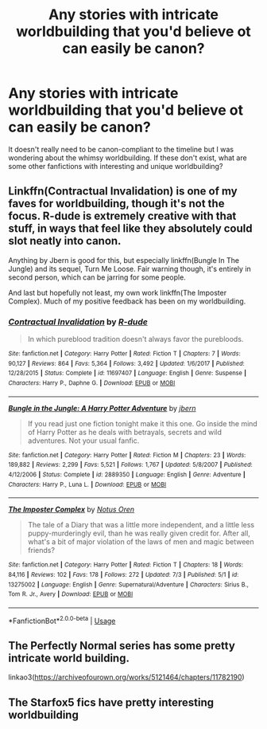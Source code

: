 #+TITLE: Any stories with intricate worldbuilding that you'd believe ot can easily be canon?

* Any stories with intricate worldbuilding that you'd believe ot can easily be canon?
:PROPERTIES:
:Score: 6
:DateUnix: 1563105078.0
:DateShort: 2019-Jul-14
:FlairText: Request
:END:
It doesn't really need to be canon-compliant to the timeline but I was wondering about the whimsy worldbuilding. If these don't exist, what are some other fanfictions with interesting and unique worldbuilding?


** Linkffn(Contractual Invalidation) is one of my faves for worldbuilding, though it's not the focus. R-dude is extremely creative with that stuff, in ways that feel like they absolutely could slot neatly into canon.

Anything by Jbern is good for this, but especially linkffn(Bungle In The Jungle) and its sequel, Turn Me Loose. Fair warning though, it's entirely in second person, which can be jarring for some people.

And last but hopefully not least, my own work linkffn(The Imposter Complex). Much of my positive feedback has been on my worldbuilding.
:PROPERTIES:
:Author: Slightly_Too_Heavy
:Score: 7
:DateUnix: 1563107001.0
:DateShort: 2019-Jul-14
:END:

*** [[https://www.fanfiction.net/s/11697407/1/][*/Contractual Invalidation/*]] by [[https://www.fanfiction.net/u/2057121/R-dude][/R-dude/]]

#+begin_quote
  In which pureblood tradition doesn't always favor the purebloods.
#+end_quote

^{/Site/:} ^{fanfiction.net} ^{*|*} ^{/Category/:} ^{Harry} ^{Potter} ^{*|*} ^{/Rated/:} ^{Fiction} ^{T} ^{*|*} ^{/Chapters/:} ^{7} ^{*|*} ^{/Words/:} ^{90,127} ^{*|*} ^{/Reviews/:} ^{864} ^{*|*} ^{/Favs/:} ^{5,364} ^{*|*} ^{/Follows/:} ^{3,492} ^{*|*} ^{/Updated/:} ^{1/6/2017} ^{*|*} ^{/Published/:} ^{12/28/2015} ^{*|*} ^{/Status/:} ^{Complete} ^{*|*} ^{/id/:} ^{11697407} ^{*|*} ^{/Language/:} ^{English} ^{*|*} ^{/Genre/:} ^{Suspense} ^{*|*} ^{/Characters/:} ^{Harry} ^{P.,} ^{Daphne} ^{G.} ^{*|*} ^{/Download/:} ^{[[http://www.ff2ebook.com/old/ffn-bot/index.php?id=11697407&source=ff&filetype=epub][EPUB]]} ^{or} ^{[[http://www.ff2ebook.com/old/ffn-bot/index.php?id=11697407&source=ff&filetype=mobi][MOBI]]}

--------------

[[https://www.fanfiction.net/s/2889350/1/][*/Bungle in the Jungle: A Harry Potter Adventure/*]] by [[https://www.fanfiction.net/u/940359/jbern][/jbern/]]

#+begin_quote
  If you read just one fiction tonight make it this one. Go inside the mind of Harry Potter as he deals with betrayals, secrets and wild adventures. Not your usual fanfic.
#+end_quote

^{/Site/:} ^{fanfiction.net} ^{*|*} ^{/Category/:} ^{Harry} ^{Potter} ^{*|*} ^{/Rated/:} ^{Fiction} ^{M} ^{*|*} ^{/Chapters/:} ^{23} ^{*|*} ^{/Words/:} ^{189,882} ^{*|*} ^{/Reviews/:} ^{2,299} ^{*|*} ^{/Favs/:} ^{5,521} ^{*|*} ^{/Follows/:} ^{1,767} ^{*|*} ^{/Updated/:} ^{5/8/2007} ^{*|*} ^{/Published/:} ^{4/12/2006} ^{*|*} ^{/Status/:} ^{Complete} ^{*|*} ^{/id/:} ^{2889350} ^{*|*} ^{/Language/:} ^{English} ^{*|*} ^{/Genre/:} ^{Adventure} ^{*|*} ^{/Characters/:} ^{Harry} ^{P.,} ^{Luna} ^{L.} ^{*|*} ^{/Download/:} ^{[[http://www.ff2ebook.com/old/ffn-bot/index.php?id=2889350&source=ff&filetype=epub][EPUB]]} ^{or} ^{[[http://www.ff2ebook.com/old/ffn-bot/index.php?id=2889350&source=ff&filetype=mobi][MOBI]]}

--------------

[[https://www.fanfiction.net/s/13275002/1/][*/The Imposter Complex/*]] by [[https://www.fanfiction.net/u/2129301/Notus-Oren][/Notus Oren/]]

#+begin_quote
  The tale of a Diary that was a little more independent, and a little less puppy-murderingly evil, than he was really given credit for. After all, what's a bit of major violation of the laws of men and magic between friends?
#+end_quote

^{/Site/:} ^{fanfiction.net} ^{*|*} ^{/Category/:} ^{Harry} ^{Potter} ^{*|*} ^{/Rated/:} ^{Fiction} ^{T} ^{*|*} ^{/Chapters/:} ^{18} ^{*|*} ^{/Words/:} ^{84,116} ^{*|*} ^{/Reviews/:} ^{102} ^{*|*} ^{/Favs/:} ^{178} ^{*|*} ^{/Follows/:} ^{272} ^{*|*} ^{/Updated/:} ^{7/3} ^{*|*} ^{/Published/:} ^{5/1} ^{*|*} ^{/id/:} ^{13275002} ^{*|*} ^{/Language/:} ^{English} ^{*|*} ^{/Genre/:} ^{Supernatural/Adventure} ^{*|*} ^{/Characters/:} ^{Sirius} ^{B.,} ^{Tom} ^{R.} ^{Jr.,} ^{Avery} ^{*|*} ^{/Download/:} ^{[[http://www.ff2ebook.com/old/ffn-bot/index.php?id=13275002&source=ff&filetype=epub][EPUB]]} ^{or} ^{[[http://www.ff2ebook.com/old/ffn-bot/index.php?id=13275002&source=ff&filetype=mobi][MOBI]]}

--------------

*FanfictionBot*^{2.0.0-beta} | [[https://github.com/tusing/reddit-ffn-bot/wiki/Usage][Usage]]
:PROPERTIES:
:Author: FanfictionBot
:Score: 3
:DateUnix: 1563107030.0
:DateShort: 2019-Jul-14
:END:


** The Perfectly Normal series has some pretty intricate world building.

linkao3([[https://archiveofourown.org/works/5121464/chapters/11782190]])
:PROPERTIES:
:Author: AgathaJames
:Score: 3
:DateUnix: 1563156634.0
:DateShort: 2019-Jul-15
:END:


** The Starfox5 fics have pretty interesting worldbuilding
:PROPERTIES:
:Author: 15_Redstones
:Score: -6
:DateUnix: 1563112070.0
:DateShort: 2019-Jul-14
:END:
